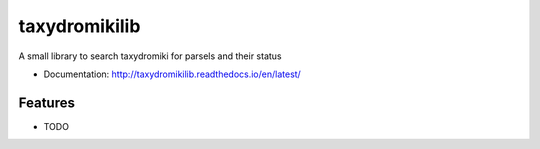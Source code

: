 ============================
taxydromikilib
============================

A small library to search taxydromiki for parsels and their status


* Documentation: http://taxydromikilib.readthedocs.io/en/latest/

Features
--------

* TODO

